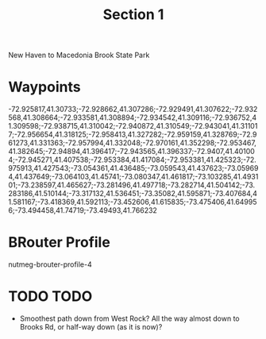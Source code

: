 #+TITLE: Section 1

New Haven to Macedonia Brook State Park

* Waypoints

-72.925817,41.30733;-72.928662,41.307286;-72.929491,41.307622;-72.932568,41.308664;-72.933581,41.308894;-72.934542,41.309116;-72.936752,41.309598;-72.938715,41.310042;-72.940872,41.310549;-72.943041,41.311017;-72.956654,41.318125;-72.958413,41.327282;-72.959159,41.328769;-72.961273,41.331363;-72.957994,41.332048;-72.970161,41.352298;-72.953467,41.382645;-72.94894,41.396417;-72.943565,41.396337;-72.9407,41.401004;-72.945271,41.407538;-72.953384,41.417084;-72.953381,41.425323;-72.975913,41.427543;-73.054361,41.436485;-73.059543,41.437623;-73.059694,41.437649;-73.064103,41.45741;-73.080347,41.461817;-73.103285,41.493101;-73.238597,41.465627;-73.281496,41.497718;-73.282714,41.504142;-73.283186,41.510144;-73.317132,41.536451;-73.35082,41.595871;-73.407684,41.581167;-73.418369,41.592113;-73.452606,41.615835;-73.475406,41.649956;-73.494458,41.74719;-73.49493,41.766232

* BRouter Profile

nutmeg-brouter-profile-4

* TODO TODO

- Smoothest path down from West Rock? All the way almost down to Brooks Rd, or half-way down (as it is now)?
